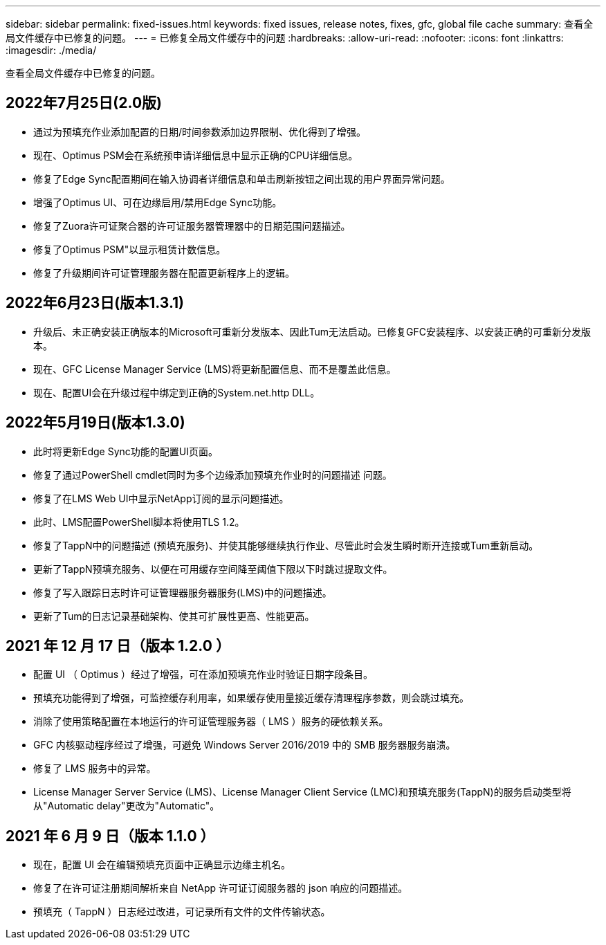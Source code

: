 ---
sidebar: sidebar 
permalink: fixed-issues.html 
keywords: fixed issues, release notes, fixes, gfc, global file cache 
summary: 查看全局文件缓存中已修复的问题。 
---
= 已修复全局文件缓存中的问题
:hardbreaks:
:allow-uri-read: 
:nofooter: 
:icons: font
:linkattrs: 
:imagesdir: ./media/


[role="lead"]
查看全局文件缓存中已修复的问题。



== 2022年7月25日(2.0版)

* 通过为预填充作业添加配置的日期/时间参数添加边界限制、优化得到了增强。
* 现在、Optimus PSM会在系统预申请详细信息中显示正确的CPU详细信息。
* 修复了Edge Sync配置期间在输入协调者详细信息和单击刷新按钮之间出现的用户界面异常问题。
* 增强了Optimus UI、可在边缘启用/禁用Edge Sync功能。
* 修复了Zuora许可证聚合器的许可证服务器管理器中的日期范围问题描述。
* 修复了Optimus PSM"以显示租赁计数信息。
* 修复了升级期间许可证管理服务器在配置更新程序上的逻辑。




== 2022年6月23日(版本1.3.1)

* 升级后、未正确安装正确版本的Microsoft可重新分发版本、因此Tum无法启动。已修复GFC安装程序、以安装正确的可重新分发版本。
* 现在、GFC License Manager Service (LMS)将更新配置信息、而不是覆盖此信息。
* 现在、配置UI会在升级过程中绑定到正确的System.net.http DLL。




== 2022年5月19日(版本1.3.0)

* 此时将更新Edge Sync功能的配置UI页面。
* 修复了通过PowerShell cmdlet同时为多个边缘添加预填充作业时的问题描述 问题。
* 修复了在LMS Web UI中显示NetApp订阅的显示问题描述。
* 此时、LMS配置PowerShell脚本将使用TLS 1.2。
* 修复了TappN中的问题描述 (预填充服务)、并使其能够继续执行作业、尽管此时会发生瞬时断开连接或Tum重新启动。
* 更新了TappN预填充服务、以便在可用缓存空间降至阈值下限以下时跳过提取文件。
* 修复了写入跟踪日志时许可证管理器服务器服务(LMS)中的问题描述。
* 更新了Tum的日志记录基础架构、使其可扩展性更高、性能更高。




== 2021 年 12 月 17 日（版本 1.2.0 ）

* 配置 UI （ Optimus ）经过了增强，可在添加预填充作业时验证日期字段条目。
* 预填充功能得到了增强，可监控缓存利用率，如果缓存使用量接近缓存清理程序参数，则会跳过填充。
* 消除了使用策略配置在本地运行的许可证管理服务器（ LMS ）服务的硬依赖关系。
* GFC 内核驱动程序经过了增强，可避免 Windows Server 2016/2019 中的 SMB 服务器服务崩溃。
* 修复了 LMS 服务中的异常。
* License Manager Server Service (LMS)、License Manager Client Service (LMC)和预填充服务(TappN)的服务启动类型将从"Automatic delay"更改为"Automatic"。




== 2021 年 6 月 9 日（版本 1.1.0 ）

* 现在，配置 UI 会在编辑预填充页面中正确显示边缘主机名。
* 修复了在许可证注册期间解析来自 NetApp 许可证订阅服务器的 json 响应的问题描述。
* 预填充（ TappN ）日志经过改进，可记录所有文件的文件传输状态。


